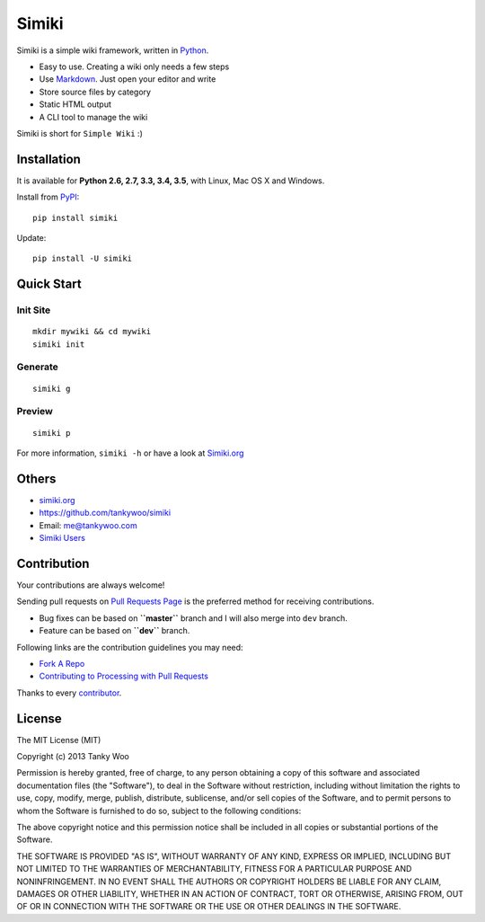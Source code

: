 Simiki
======

|Latest Version| |The MIT License| |Build Status| |Coverage Status|

Simiki is a simple wiki framework, written in
`Python <https://www.python.org/>`__.

-  Easy to use. Creating a wiki only needs a few steps
-  Use `Markdown <http://daringfireball.net/projects/markdown/>`__. Just
   open your editor and write
-  Store source files by category
-  Static HTML output
-  A CLI tool to manage the wiki

Simiki is short for ``Simple Wiki`` :)

Installation
------------

It is available for **Python 2.6, 2.7, 3.3, 3.4, 3.5**, with Linux, Mac
OS X and Windows.

Install from `PyPI <https://pypi.python.org/pypi/simiki>`__:

::

    pip install simiki

Update:

::

    pip install -U simiki

Quick Start
-----------

Init Site
~~~~~~~~~

::

    mkdir mywiki && cd mywiki
    simiki init

Generate
~~~~~~~~

::

    simiki g

Preview
~~~~~~~

::

    simiki p

For more information, ``simiki -h`` or have a look at
`Simiki.org <http://simiki.org>`__

Others
------

-  `simiki.org <http://simiki.org>`__
-  https://github.com/tankywoo/simiki
-  Email: me@tankywoo.com
-  `Simiki
   Users <https://github.com/tankywoo/simiki/wiki/Simiki-Users>`__

Contribution
------------

Your contributions are always welcome!

Sending pull requests on `Pull Requests
Page <https://github.com/tankywoo/simiki/pulls>`__ is the preferred
method for receiving contributions.

-  Bug fixes can be based on **``master``** branch and I will also merge
   into ``dev`` branch.
-  Feature can be based on **``dev``** branch.

Following links are the contribution guidelines you may need:

-  `Fork A Repo <https://help.github.com/articles/fork-a-repo/>`__
-  `Contributing to Processing with Pull
   Requests <https://github.com/processing/processing/wiki/Contributing-to-Processing-with-Pull-Requests>`__

Thanks to every
`contributor <https://github.com/tankywoo/simiki/graphs/contributors>`__.

License
-------

The MIT License (MIT)

Copyright (c) 2013 Tanky Woo

Permission is hereby granted, free of charge, to any person obtaining a
copy of this software and associated documentation files (the
"Software"), to deal in the Software without restriction, including
without limitation the rights to use, copy, modify, merge, publish,
distribute, sublicense, and/or sell copies of the Software, and to
permit persons to whom the Software is furnished to do so, subject to
the following conditions:

The above copyright notice and this permission notice shall be included
in all copies or substantial portions of the Software.

THE SOFTWARE IS PROVIDED "AS IS", WITHOUT WARRANTY OF ANY KIND, EXPRESS
OR IMPLIED, INCLUDING BUT NOT LIMITED TO THE WARRANTIES OF
MERCHANTABILITY, FITNESS FOR A PARTICULAR PURPOSE AND NONINFRINGEMENT.
IN NO EVENT SHALL THE AUTHORS OR COPYRIGHT HOLDERS BE LIABLE FOR ANY
CLAIM, DAMAGES OR OTHER LIABILITY, WHETHER IN AN ACTION OF CONTRACT,
TORT OR OTHERWISE, ARISING FROM, OUT OF OR IN CONNECTION WITH THE
SOFTWARE OR THE USE OR OTHER DEALINGS IN THE SOFTWARE.

.. |Latest Version| image:: http://img.shields.io/pypi/v/simiki.svg
   :target: https://pypi.python.org/pypi/simiki
.. |The MIT License| image:: http://img.shields.io/badge/license-MIT-yellow.svg
   :target: https://github.com/tankywoo/simiki/blob/master/LICENSE
.. |Build Status| image:: https://travis-ci.org/tankywoo/simiki.svg
   :target: https://travis-ci.org/tankywoo/simiki
.. |Coverage Status| image:: https://img.shields.io/coveralls/tankywoo/simiki.svg
   :target: https://coveralls.io/r/tankywoo/simiki
